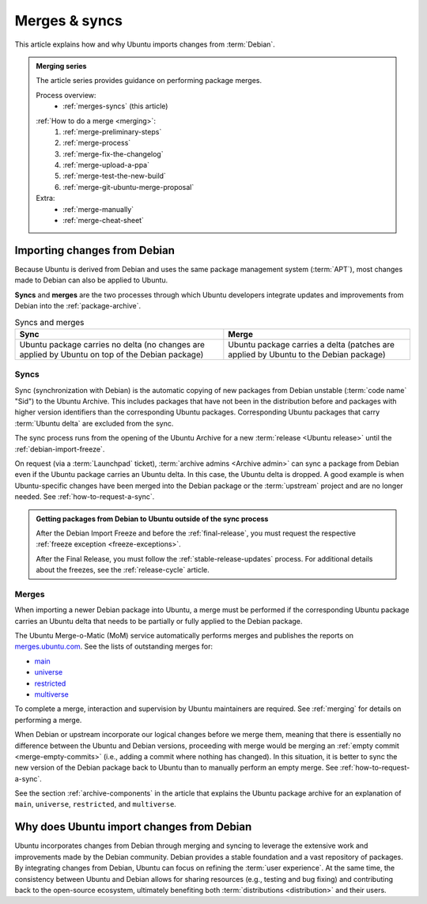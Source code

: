 .. _merges-syncs:

Merges & syncs
==============

This article explains how and why Ubuntu imports changes from :term:`Debian`.


.. admonition:: **Merging** series

    The article series provides guidance on performing package merges.

    Process overview:
      - :ref:`merges-syncs` (this article)

    .. raw:: html

        <span style="font-size:0.1px"></span>

    :ref:`How to do a merge <merging>`:
      #. :ref:`merge-preliminary-steps`
      #. :ref:`merge-process`
      #. :ref:`merge-fix-the-changelog`
      #. :ref:`merge-upload-a-ppa`
      #. :ref:`merge-test-the-new-build`
      #. :ref:`merge-git-ubuntu-merge-proposal`

    Extra:
      - :ref:`merge-manually`
      - :ref:`merge-cheat-sheet`


Importing changes from Debian
-----------------------------

Because Ubuntu is derived from Debian and uses the same package management system (:term:`APT`), most changes made to Debian can also be applied to Ubuntu.

**Syncs** and **merges** are the two processes through which Ubuntu developers integrate updates and improvements from Debian into the :ref:`package-archive`.

.. list-table:: Syncs and merges
   :header-rows: 1

   * - Sync
     - Merge
   * - Ubuntu package carries no delta (no changes are applied by Ubuntu on top of the Debian package)
     - Ubuntu package carries a delta (patches are applied by Ubuntu to the Debian package)


.. _syncs:

Syncs
~~~~~

Sync (synchronization with Debian) is the automatic copying of new packages from Debian unstable (:term:`code name` "Sid") to the Ubuntu Archive. This includes packages that have not been in the distribution before and packages with higher version identifiers than the corresponding Ubuntu packages. Corresponding Ubuntu packages that carry :term:`Ubuntu delta` are excluded from the sync.

The sync process runs from the opening of the Ubuntu Archive for a new :term:`release <Ubuntu release>` until the :ref:`debian-import-freeze`.

On request (via a :term:`Launchpad` ticket), :term:`archive admins <Archive admin>` can sync a package from Debian even if the Ubuntu package carries an Ubuntu delta. In this case, the Ubuntu delta is dropped. A good example is when Ubuntu-specific changes have been merged into the Debian package or the :term:`upstream` project and are no longer needed. See :ref:`how-to-request-a-sync`.

.. admonition:: Getting packages from Debian to Ubuntu outside of the sync process

    After the Debian Import Freeze and before the :ref:`final-release`, you must request the respective :ref:`freeze exception <freeze-exceptions>`.

    After the Final Release, you must follow the :ref:`stable-release-updates` process. For additional details about the freezes, see the :ref:`release-cycle` article.


.. _merges:

Merges
~~~~~~

When importing a newer Debian package into Ubuntu, a merge must be performed if the corresponding Ubuntu package carries an Ubuntu delta that needs to be partially or fully applied to the Debian package.

The Ubuntu Merge-o-Matic (MoM) service automatically performs merges and publishes the reports on `merges.ubuntu.com <https://merges.ubuntu.com/>`_. See the lists of outstanding merges for:

* `main <https://merges.ubuntu.com/main.html>`_
* `universe <https://merges.ubuntu.com/universe.html>`_
* `restricted <https://merges.ubuntu.com/restricted.html>`_
* `multiverse <https://merges.ubuntu.com/multiverse.html>`_

To complete a merge, interaction and supervision by Ubuntu maintainers are required. See :ref:`merging` for details on performing a merge.

When Debian or upstream incorporate our logical changes before we merge them, meaning that there is essentially no difference between the Ubuntu and Debian versions, proceeding with merge would be merging an :ref:`empty commit <merge-empty-commits>` (i.e., adding a commit where nothing has changed). In this situation, it is better to sync the new version of the Debian package back to Ubuntu than to manually perform an empty merge. See :ref:`how-to-request-a-sync`.

See the section :ref:`archive-components` in the article that explains the Ubuntu package archive for an explanation of ``main``, ``universe``, ``restricted``, and ``multiverse``.


Why does Ubuntu import changes from Debian
------------------------------------------

Ubuntu incorporates changes from Debian through merging and syncing to leverage the extensive work and improvements made by the Debian community. Debian provides a stable foundation and a vast repository of packages. By integrating changes from Debian, Ubuntu can focus on refining the :term:`user experience`. At the same time, the consistency between Ubuntu and Debian allows for sharing resources (e.g., testing and bug fixing) and contributing back to the open-source ecosystem, ultimately benefiting both :term:`distributions <distribution>` and their users.
